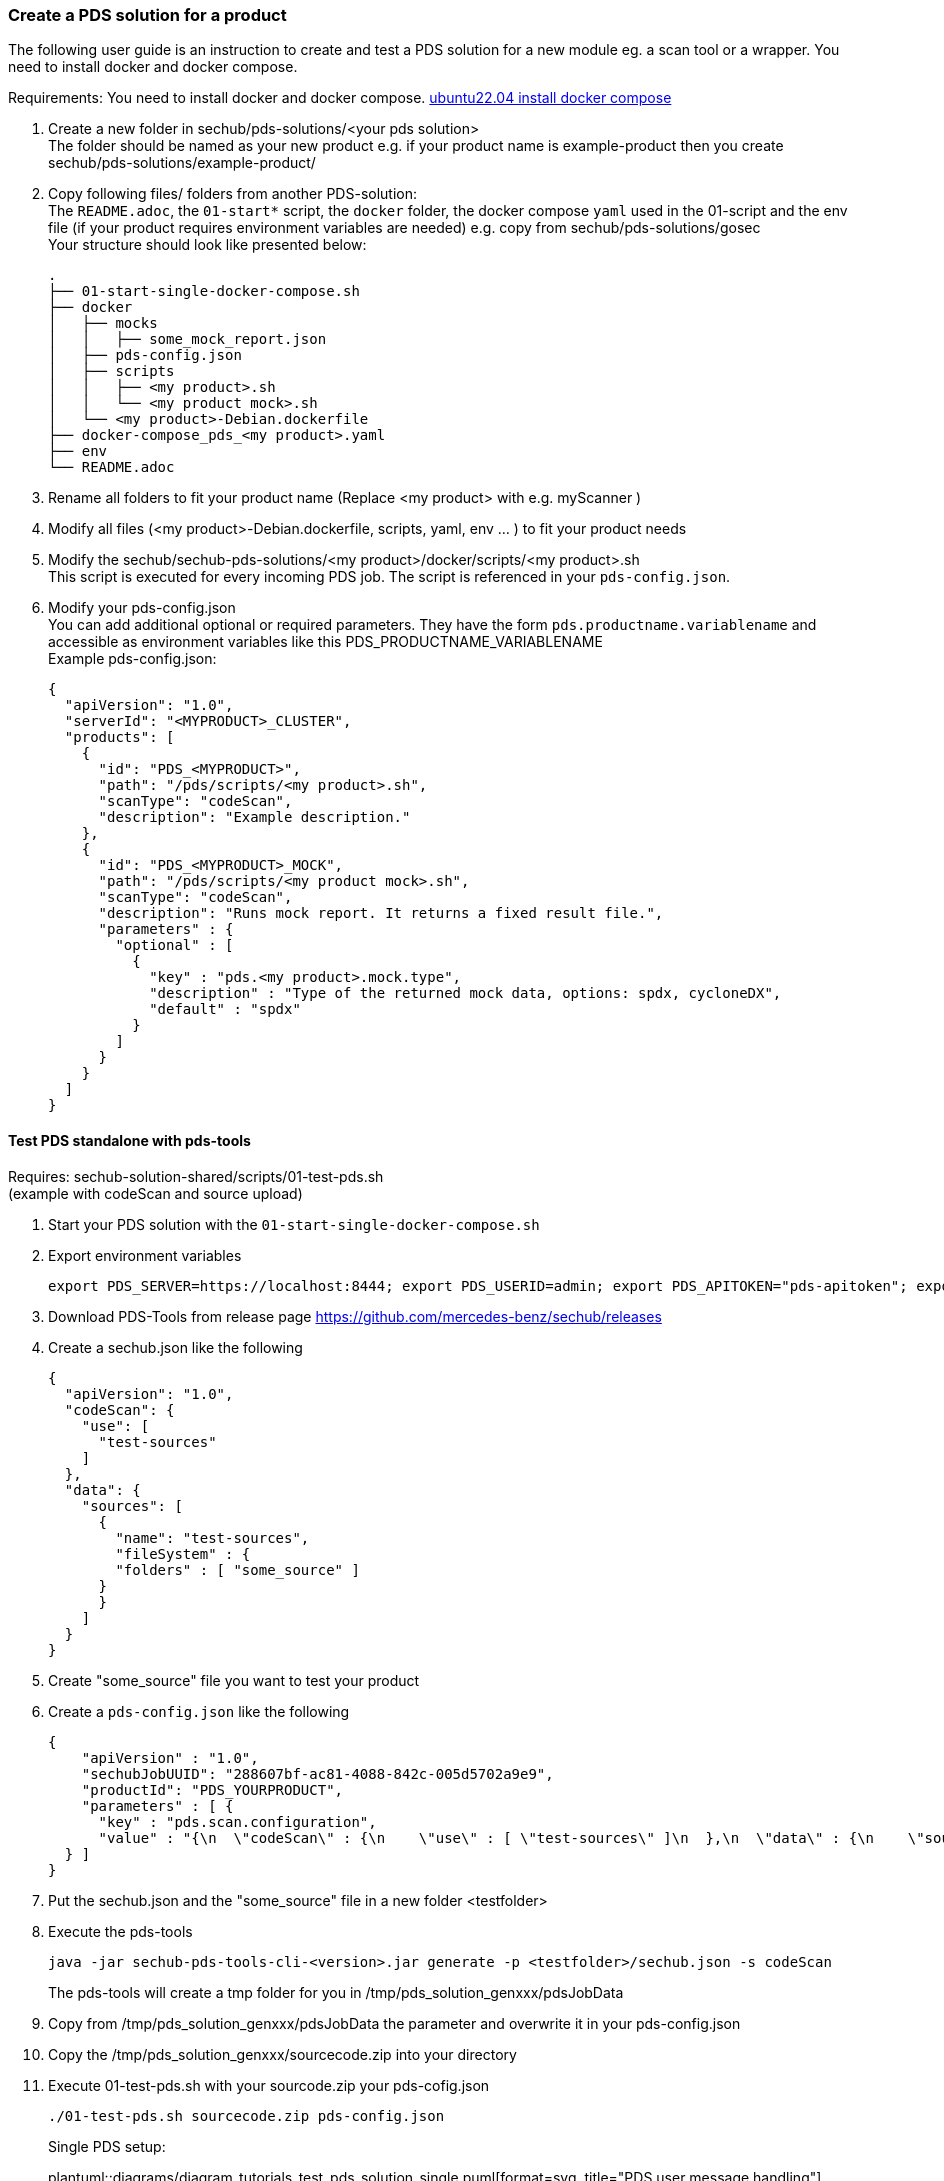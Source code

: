 // SPDX-License-Identifier: MIT
=== Create a PDS solution for a product

The following user guide is an instruction to create and test a PDS solution
for a new module eg. a scan tool or a wrapper. You need to install docker and docker compose.

Requirements: You need to install docker and docker compose.
https://www.digitalocean.com/community/tutorials/how-to-install-and-use-docker-compose-on-ubuntu-22-04[ubuntu22.04 install docker compose]


. Create a new folder in sechub/pds-solutions/<your pds solution> +
The folder should be named as your new product e.g. if your product name is example-product then you create sechub/pds-solutions/example-product/

. Copy following files/ folders from another PDS-solution: +
The `README.adoc`, the `01-start*` script, the `docker` folder, the docker compose `yaml` used in the 01-script and the env file (if your product requires environment variables are needed)
e.g. copy from sechub/pds-solutions/gosec +
Your structure should look like presented below: +
+
----
.
├── 01-start-single-docker-compose.sh
├── docker
│   ├── mocks
│   │   ├── some_mock_report.json
│   ├── pds-config.json
│   ├── scripts
│   │   ├── <my product>.sh
│   │   └── <my product mock>.sh
│   └── <my product>-Debian.dockerfile
├── docker-compose_pds_<my product>.yaml
├── env
└── README.adoc
----

. Rename all folders to fit your product name (Replace <my product> with e.g. myScanner ) +

. Modify all files (<my product>-Debian.dockerfile, scripts, yaml, env ... ) to fit your product needs +

. Modify the sechub/sechub-pds-solutions/<my product>/docker/scripts/<my product>.sh +
This script is executed for every incoming PDS job. The script is referenced in your `pds-config.json`.

. Modify your pds-config.json +
You can add additional optional or required parameters. They have the form `pds.productname.variablename` and accessible as environment variables like this PDS_PRODUCTNAME_VARIABLENAME +
Example pds-config.json:
+
[source,json]
----
{
  "apiVersion": "1.0",
  "serverId": "<MYPRODUCT>_CLUSTER",
  "products": [
    {
      "id": "PDS_<MYPRODUCT>",
      "path": "/pds/scripts/<my product>.sh",
      "scanType": "codeScan",
      "description": "Example description."
    },
    {
      "id": "PDS_<MYPRODUCT>_MOCK",
      "path": "/pds/scripts/<my product mock>.sh",
      "scanType": "codeScan",
      "description": "Runs mock report. It returns a fixed result file.",
      "parameters" : {
        "optional" : [
          {
            "key" : "pds.<my product>.mock.type",
            "description" : "Type of the returned mock data, options: spdx, cycloneDX",
            "default" : "spdx"
          }
        ]
      }
    }
  ]
}

----

==== Test PDS standalone with pds-tools

Requires: sechub-solution-shared/scripts/01-test-pds.sh +
(example with codeScan and source upload)

. Start your PDS solution with the `01-start-single-docker-compose.sh`

. Export environment variables
+
----
export PDS_SERVER=https://localhost:8444; export PDS_USERID=admin; export PDS_APITOKEN="pds-apitoken"; export PDS_PRODUCT_IDENTFIER=PDS_YOURPRODUCT
----

. Download PDS-Tools from release page https://github.com/mercedes-benz/sechub/releases

. Create a sechub.json like the following
+
[source,json]
----
{
  "apiVersion": "1.0",
  "codeScan": {
    "use": [
      "test-sources"
    ]
  },
  "data": {
    "sources": [
      {
        "name": "test-sources",
        "fileSystem" : {
        "folders" : [ "some_source" ]
      }
      }
    ]
  }
}
----

. Create "some_source" file you want to test your product

. Create a `pds-config.json` like the following
+
[source,json]
----
{
    "apiVersion" : "1.0",
    "sechubJobUUID": "288607bf-ac81-4088-842c-005d5702a9e9",
    "productId": "PDS_YOURPRODUCT",
    "parameters" : [ {
      "key" : "pds.scan.configuration",
      "value" : "{\n  \"codeScan\" : {\n    \"use\" : [ \"test-sources\" ]\n  },\n  \"data\" : {\n    \"sources\" : [ {\n      \"fileSystem\" : {\n        \"files\" : [ ],\n        \"folders\" : [ \"some_source\" ]\n      },\n      \"name\" : \"test-sources\"\n    } ],\n    \"binaries\" : [ ]\n  },\n  \"apiVersion\" : \"1.0\"\n}"
  } ]
}
----

. Put the sechub.json and the "some_source" file in a new folder <testfolder>

. Execute the pds-tools
+
----
java -jar sechub-pds-tools-cli-<version>.jar generate -p <testfolder>/sechub.json -s codeScan
----
+
The pds-tools will create a tmp folder for you in /tmp/pds_solution_genxxx/pdsJobData

. Copy from /tmp/pds_solution_genxxx/pdsJobData the parameter and overwrite it in your pds-config.json

. Copy the /tmp/pds_solution_genxxx/sourcecode.zip into your directory

. Execute 01-test-pds.sh with your sourcode.zip your pds-cofig.json
+
----
./01-test-pds.sh sourcecode.zip pds-config.json
----
+
Single PDS setup: +
+
plantuml::diagrams/diagram_tutorials_test_pds_solution_single.puml[format=svg, title="PDS user message handling"]

==== Test PDS solution with SecHub Server and Client

. Create json product executor for your product in sechub-solution/setup-pds/executors +
Tip: you can copy another executor and modify it to your needs

. Create setup-<my product>.sh in sechub-solution/setup-pds/ +
Tip: copy another setup script and modify

. Create `05-start-single-sechub-network-docker-compose.sh` and `05-stop-single-sechub-network-docker-compose.sh` in your sechub solution directory sechub-pds-solutions/<my product>/ +
Copy the files from another pds solution and modify. Your product folder should look like below: +
+
----
.
├── 01-start-single-docker-compose.sh
├── 05-start-single-sechub-network-docker-compose.sh
├── 05-stop-single-sechub-network-docker-compose.sh
├── docker
│   ├── mocks
│   │   ├── mockedResult.sarif
│   ├── pds-config.json
│   ├── scripts
│   │   ├── <my product mock>.sh
│   │   └── <my product>.sh
│   └── <my product>-Debian.dockerfile
├── docker-compose_pds_<my product>_external-network.yaml
├── docker-compose_pds_<my product>.yaml
├── env
└── README.adoc
----

. Create the `docker-compose_pds_<my product>_external-network.yaml` file
Tip: copy files from another pds solution and modify

. Start the SecHub Server in sechub-solution/ with the `01-start-single-docker-compose.sh`
+
----
cd sechub-solution/
./01-start-single-docker-compose.sh
----

. Start your PDS solution with `05-start-single-sechub-network-docker-compose.sh` in your PDS solution
+
----
./05-start-single-sechub-network-docker-compose.sh
----

. Export SecHub environment variables
+
----
export SECHUB_USERID=admin; export SECHUB_APITOKEN='myTop$ecret!'; export SECHUB_SERVER=https://localhost:8443; export SECHUB_TRUSTALL=true; export SECHUB_WAITTIME_DEFAULT=3
----

. Run the setup pds script in sechub-solution/setup-pds/
+
----
cd sechub-solution/
./setup-pds/<my product>.sh
----

. Download the latest SecHub Client from the release page https://github.com/mercedes-benz/sechub/releases/[releases]

. Create sechub.json like the following
+
[source,json]
----
{
  "apiVersion": "1.0",
  "codeScan": {
    "use": [
      "test-sources"
    ]
  },
  "data": {
    "sources": [
      {
        "name": "test-sources",
        "fileSystem" : {
        "folders" : [ "some_source" ]
      }
      }
    ]
  }
}
----

. Execute a scan with SecHub Client and test file "some_source" and sechub.json
+
----
sechub -project <project_name> scan
----

. Download latest report with the client
+
----
sechub -project <project_name> getReport
----
+
PDS setup in a local SecHub network: +
+
plantuml::diagrams/diagram_tutorials_test_pds_solution_with_sechub.puml [format=svg, title="PDS user message handling"]
